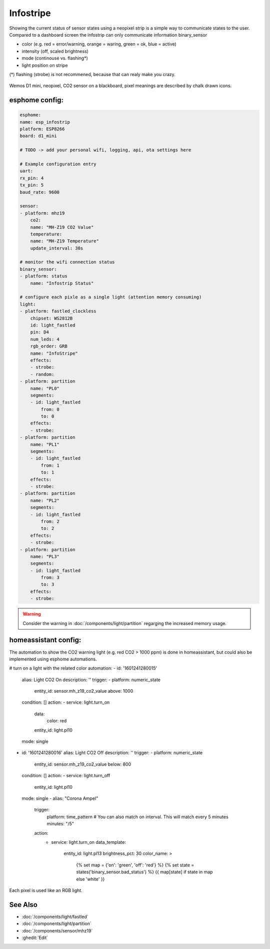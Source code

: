 Infostripe
=======================

.. seo::
    :description: Simple visualisation of homeassistant states using a neopixel stripe
    :image: infostrip-detai.jpg
    :keywords: Neopixel

Showing the current status of sensor states using a neopixel strip is a simple way to communicate states to the user.
Compared to a dashboard screen the infostrip can only communicate information binary_sensor

- color (e.g. red = error/warning, orange = waring, green = ok, blue = active)
- intensity (off, scaled brightness)
- mode (continouse vs. flashing*)
- light position on stripe

(*) flashing (strobe) is not recommened, because that can realy make you crazy.

.. figure:: images/infostrip-detail.jpg
    :align: center
    :width: 75.0%

    Wemos D1 mini, neopixel, CO2 sensor on a blackboard, pixel meanings are described by chalk drawn icons.


esphome config:
---------------
.. code-block:: yaml

    esphome:
    name: esp_infostrip
    platform: ESP8266
    board: d1_mini

    # TODO -> add your personal wifi, logging, api, ota settings here 

    # Example configuration entry
    uart:
    rx_pin: 4
    tx_pin: 5
    baud_rate: 9600

    sensor:
    - platform: mhz19
        co2:
        name: "MH-Z19 CO2 Value"
        temperature:
        name: "MH-Z19 Temperature"
        update_interval: 30s

    # monitor the wifi connection status 
    binary_sensor:
    - platform: status
        name: "Infostrip Status"

    # configure each pixle as a single light (attention memory consuming)
    light:
    - platform: fastled_clockless
        chipset: WS2812B 
        id: light_fastled
        pin: D4
        num_leds: 4
        rgb_order: GRB
        name: "InfoStripe"   
        effects:
        - strobe:
        - random:
    - platform: partition
        name: "PL0"
        segments:
        - id: light_fastled
            from: 0
            to: 0
        effects:
        - strobe:
    - platform: partition
        name: "PL1"
        segments:
        - id: light_fastled
            from: 1
            to: 1
        effects:
        - strobe:
    - platform: partition
        name: "PL2"
        segments:
        - id: light_fastled
            from: 2
            to: 2
        effects:
        - strobe:
    - platform: partition
        name: "PL3"
        segments:
        - id: light_fastled
            from: 3
            to: 3
        effects:
        - strobe:
  
.. warning::

    Consider the warning in :doc:`/components/light/partition` regarging the increased memory usage. 

homeassistant config:
----------------------

The automation to show the CO2 warning light (e.g. red CO2 > 1000 ppm) is done in homeassistant, but could also be implemented using esphome automations.

.. code-block:: yaml
# turn on a light with the related color
automation:
- id: '1601241280015'
  alias: Light CO2 On
  description: ''
  trigger:
  - platform: numeric_state
    entity_id: sensor.mh_z19_co2_value
    above: 1000
  condition: []
  action:
  - service: light.turn_on
    data:
      color: red
    entity_id: light.pl10
  mode: single
- id: '1601241280016'
  alias: Light CO2 Off
  description: ''
  trigger:
  - platform: numeric_state
    entity_id: sensor.mh_z19_co2_value
    below: 800
  condition: []
  action:
  - service: light.turn_off
    entity_id: light.pl10
  mode: single
  - alias: "Corona Ampel"
    trigger:
      platform: time_pattern
      # You can also match on interval. This will match every 5 minutes
      minutes: "/5"
    action:
      - service: light.turn_on
        data_template:
          entity_id: light.pl13
          brightness_pct: 30
          color_name: >
            {% set map = {'on': 'green', 'off': 'red'} %}
            {% set state = states('binary_sensor.bad_status') %}
            {{ map[state] if state in map else 'white' }}


.. figure:: images/infostrip-lights-ui.png
    :align: center
    :width: 50.0%

    Each pixel is used like an RGB light.



See Also
--------

- :doc:`/components/light/fastled`
- :doc:`/components/light/partition`
- :doc:`/components/sensor/mhz19`
- :ghedit:`Edit`
